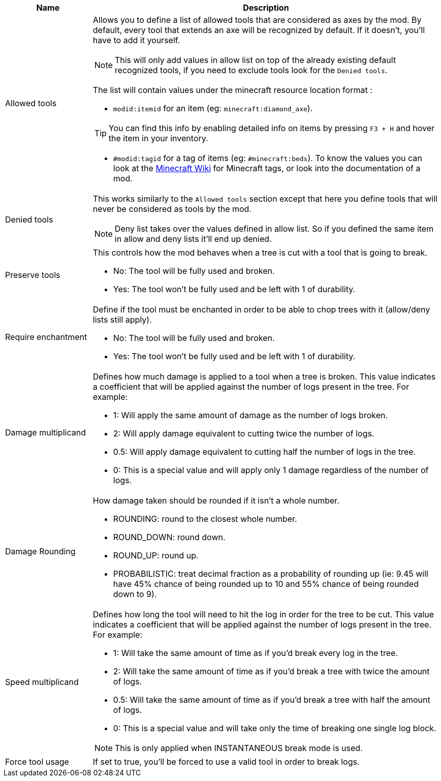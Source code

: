 [cols='1,4a']
|===
|Name |Description

|Allowed tools
|Allows you to define a list of allowed tools that are considered as axes by the mod. By default, every tool that extends an axe will be recognized by default. If it doesn't, you'll have to add it yourself.

NOTE: This will only add values in allow list on top of the already existing default recognized tools, if you need to exclude tools look for the `Denied tools`.

The list will contain values under the minecraft resource location format :

- `modid:itemid` for an item (eg: `minecraft:diamond_axe`).

TIP: You can find this info by enabling detailed info on items by pressing `F3 + H` and hover the item in your inventory.

- `#modid:tagid` for a tag of items (eg: `#minecraft:beds`). To know the values you can look at the link:https://minecraft.wiki/w/Tag#Items[Minecraft Wiki] for Minecraft tags, or look into the documentation of a mod.

|Denied tools
|This works similarly to the `Allowed tools` section except that here you define tools that will never be considered as tools by the mod.

NOTE: Deny list takes over the values defined in allow list. So if you defined the same item in allow and deny lists it'll end up denied.

|Preserve tools
|This controls how the mod behaves when a tree is cut with a tool that is going to break.

- No: The tool will be fully used and broken.
- Yes: The tool won't be fully used and be left with 1 of durability.

|Require enchantment
|Define if the tool must be enchanted in order to be able to chop trees with it (allow/deny lists still apply).

- No: The tool will be fully used and broken.
- Yes: The tool won't be fully used and be left with 1 of durability.

|Damage multiplicand
|Defines how much damage is applied to a tool when a tree is broken. This value indicates a coefficient that will be applied against the number of logs present in the tree. For example:

- 1: Will apply the same amount of damage as the number of logs broken.
- 2: Will apply damage equivalent to cutting twice the number of logs.
- 0.5: Will apply damage equivalent to cutting half the number of logs in the tree.
- 0: This is a special value and will apply only 1 damage regardless of the number of logs.

|Damage Rounding
|How damage taken should be rounded if it isn't a whole number.

- ROUNDING: round to the closest whole number.
- ROUND_DOWN: round down.
- ROUND_UP: round up.
- PROBABILISTIC: treat decimal fraction as a probability of rounding up (ie: 9.45 will have 45% chance of being rounded up to 10 and 55% chance of being rounded down to 9).

|Speed multiplicand
|Defines how long the tool will need to hit the log in order for the tree to be cut. This value indicates a coefficient that will be applied against the number of logs present in the tree. For example:

- 1: Will take the same amount of time as if you'd break every log in the tree.
- 2: Will take the same amount of time as if you'd break a tree with twice the amount of logs.
- 0.5: Will take the same amount of time as if you'd break a tree with half the amount of logs.
- 0: This is a special value and will take only the time of breaking one single log block.

NOTE: This is only applied when INSTANTANEOUS break mode is used.

|Force tool usage
|If set to true, you'll be forced to use a valid tool in order to break logs.
|===

